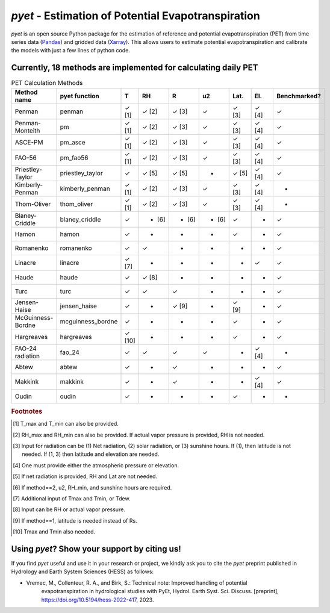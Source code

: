 *pyet* - Estimation of Potential Evapotranspiration
===================================================

*pyet* is an open source Python package for the estimation of reference and potential evapotranspiration (PET) from
time series data (`Pandas <https://pandas.pydata.org>`_) and gridded data (`Xarray <https://xarray.dev>`_). This
allows users to estimate potential evapotranspiration and calibrate the models with just a few lines of python code.

.. grid::

    .. grid-item-card:: Getting started
        :link: user_guide/index
        :link-type: doc

        User guide on the basic concepts of Pastas.

    .. grid-item-card:: Examples
        :link: examples/index
        :link-type: doc

        Examples of *pyet* usage.

    .. grid-item-card:: Code Reference
        :link: api/index
        :link-type: doc

        *pyet* code reference.

.. grid::

    .. grid-item-card:: Publications
        :link: publications
        :link-type: doc

        Overview of publications that use *pyet*

    .. grid-item-card:: References
        :link: references
        :link-type: doc

        References used in the package.

Currently, 18 methods are implemented for calculating daily PET
-----------------------------

.. list-table:: PET Calculation Methods
   :widths: 15 15 5 5 5 5 5 5 10
   :header-rows: 1

   * - Method name
     - pyet function
     - T
     - RH
     - R
     - u2
     - Lat.
     - El.
     - Benchmarked?
   * - Penman
     - penman
     - ✓ [1]
     - ✓ [2]
     - ✓ [3]
     - ✓
     - ✓ [3]
     - ✓ [4]
     - ✓
   * - Penman-Monteith
     - pm
     - ✓ [1]
     - ✓ [2]
     - ✓ [3]
     - ✓
     - ✓ [3]
     - ✓ [4]
     - ✓
   * - ASCE-PM
     - pm_asce
     - ✓ [1]
     - ✓ [2]
     - ✓ [3]
     - ✓
     - ✓ [3]
     - ✓ [4]
     - ✓
   * - FAO-56
     - pm_fao56
     - ✓ [1]
     - ✓ [2]
     - ✓ [3]
     - ✓
     - ✓ [3]
     - ✓ [4]
     - ✓
   * - Priestley-Taylor
     - priestley_taylor
     - ✓
     - ✓ [5]
     - ✓ [5]
     - -
     - ✓ [5]
     - ✓ [4]
     - ✓
   * - Kimberly-Penman
     - kimberly_penman
     - ✓ [1]
     - ✓ [2]
     - ✓ [3]
     - ✓
     - ✓ [3]
     - ✓ [4]
     - -
   * - Thom-Oliver
     - thom_oliver
     - ✓ [1]
     - ✓ [2]
     - ✓ [3]
     - ✓
     - ✓ [3]
     - ✓ [4]
     - -
   * - Blaney-Criddle
     - blaney_criddle
     - ✓
     - - [6]
     - - [6]
     - - [6]
     - ✓
     - -
     - ✓
   * - Hamon
     - hamon
     - ✓
     - -
     - -
     - -
     - ✓
     - -
     - ✓
   * - Romanenko
     - romanenko
     - ✓
     - ✓
     - -
     - -
     - -
     - -
     - ✓
   * - Linacre
     - linacre
     - ✓ [7]
     - -
     - -
     - -
     - -
     - ✓
     - ✓
   * - Haude
     - haude
     - ✓
     - ✓ [8]
     - -
     - -
     - -
     - -
     - ✓
   * - Turc
     - turc
     - ✓
     - ✓
     - ✓
     - -
     - -
     - -
     - ✓
   * - Jensen-Haise
     - jensen_haise
     - ✓
     - -
     - ✓ [9]
     - -
     - ✓ [9]
     - -
     - ✓
   * - McGuinness-Bordne
     - mcguinness_bordne
     - ✓
     - -
     - -
     - -
     - ✓
     - -
     - ✓
   * - Hargreaves
     - hargreaves
     - ✓ [10]
     - -
     - -
     - -
     - ✓
     - -
     - ✓
   * - FAO-24 radiation
     - fao_24
     - ✓
     - ✓
     - ✓
     - ✓
     - -
     - ✓ [4]
     - -
   * - Abtew
     - abtew
     - ✓
     - -
     - ✓
     - -
     - -
     - -
     - ✓
   * - Makkink
     - makkink
     - ✓
     - -
     - ✓
     - -
     - -
     - ✓ [4]
     - ✓
   * - Oudin
     - oudin
     - ✓
     - -
     - -
     - -
     - ✓
     - -
     - -

.. rubric:: Footnotes

.. [1] T_max and T_min can also be provided.
.. [2] RH_max and RH_min can also be provided. If actual vapor pressure is provided, RH is not needed.
.. [3] Input for radiation can be (1) Net radiation, (2) solar radiation, or (3) sunshine hours. If (1), then latitude is not needed. If (1, 3) then latitude and elevation are needed.
.. [4] One must provide either the atmospheric pressure or elevation.
.. [5] If net radiation is provided, RH and Lat are not needed.
.. [6] If method==2, u2, RH_min, and sunshine hours are required.
.. [7] Additional input of Tmax and Tmin, or Tdew.
.. [8] Input can be RH or actual vapor pressure.
.. [9] If method==1, latitude is needed instead of Rs.
.. [10] Tmax and Tmin also needed.


Using *pyet*? Show your support by citing us!
-----------------------------

If you find *pyet* useful and use it in your research or project, we kindly ask you to cite 
the *pyet* preprint published in Hydrology and Earth System Sciences (HESS) as follows:

- Vremec, M., Collenteur, R. A., and Birk, S.: Technical note: Improved handling of potential 
   evapotranspiration in hydrological studies with PyEt, Hydrol. Earth Syst. Sci. Discuss. 
   [preprint], https://doi.org/10.5194/hess-2022-417, 2023.